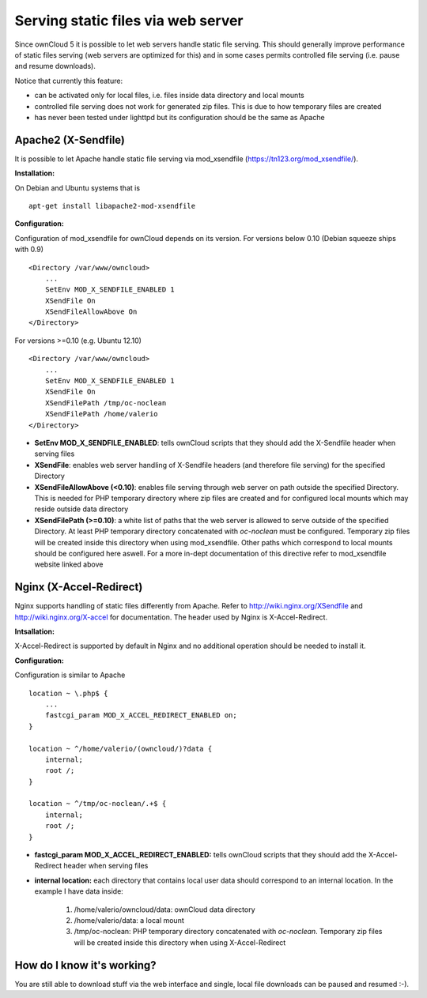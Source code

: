 Serving static files via web server
===================================
Since ownCloud 5 it is possible to let web servers handle static file serving.
This should generally improve performance of static files serving (web servers are
optimized for this) and in some cases permits controlled file serving (i.e. pause
and resume downloads).

Notice that currently this feature:

* can be activated only for local files, i.e. files inside data directory and local mounts
* controlled file serving does not work for generated zip files. This is due to how temporary files are created
* has never been tested under lighttpd but its configuration should be the same as Apache

Apache2 (X-Sendfile)
--------------------
It is possible to let Apache handle static file serving via mod_xsendfile (https://tn123.org/mod_xsendfile/).

**Installation:**

On Debian and Ubuntu systems that is

::
    
   apt-get install libapache2-mod-xsendfile


**Configuration:**

Configuration of mod_xsendfile for ownCloud depends on its version. 
For versions below 0.10 (Debian squeeze ships with 0.9)

::

    <Directory /var/www/owncloud>
        ...
        SetEnv MOD_X_SENDFILE_ENABLED 1
        XSendFile On
        XSendFileAllowAbove On
    </Directory>

For versions >=0.10 (e.g. Ubuntu 12.10)

::

    <Directory /var/www/owncloud>
        ...
        SetEnv MOD_X_SENDFILE_ENABLED 1
        XSendFile On
        XSendFilePath /tmp/oc-noclean
        XSendFilePath /home/valerio
    </Directory>

* **SetEnv MOD_X_SENDFILE_ENABLED**: tells ownCloud scripts that they should add the X-Sendfile header when serving files
* **XSendFile**: enables web server handling of X-Sendfile headers (and therefore file serving) for the specified Directory
* **XSendFileAllowAbove (<0.10)**: enables file serving through web server on path outside the specified Directory. This is needed for PHP temporary directory where zip files are created and for configured local mounts which may reside outside data directory
* **XSendFilePath (>=0.10)**: a white list of paths that the web server is allowed to serve outside of the specified Directory. At least PHP temporary directory concatenated with *oc-noclean* must be configured. Temporary zip files will be created inside this directory when using mod_xsendfile. Other paths which correspond to local mounts should be configured here aswell. For a more in-dept documentation of this directive refer to mod_xsendfile website linked above


Nginx (X-Accel-Redirect)
------------------------
Nginx supports handling of static files differently from Apache. Refer to http://wiki.nginx.org/XSendfile and http://wiki.nginx.org/X-accel for documentation. The header used by Nginx is X-Accel-Redirect.

**Intsallation:**

X-Accel-Redirect is supported by default in Nginx and no additional operation should be needed to install it.

**Configuration:**

Configuration is similar to Apache

::

    location ~ \.php$ {
        ...
        fastcgi_param MOD_X_ACCEL_REDIRECT_ENABLED on;
    }

    location ~ ^/home/valerio/(owncloud/)?data {
        internal;
        root /;
    }

    location ~ ^/tmp/oc-noclean/.+$ {
        internal;
        root /;
    }


* **fastcgi_param MOD_X_ACCEL_REDIRECT_ENABLED:** tells ownCloud scripts that they should add the X-Accel-Redirect header when serving files
* **internal location:** each directory that contains local user data should correspond to an internal location. In the example I have data inside:

    #. /home/valerio/owncloud/data: ownCloud data directory
    #. /home/valerio/data: a local mount
    #. /tmp/oc-noclean: PHP temporary directory concatenated with *oc-noclean*. Temporary zip files will be created inside this directory when using X-Accel-Redirect

How do I know it's working?
---------------------------
You are still able to download stuff via the web interface and single, local file downloads can be paused and resumed :-).
